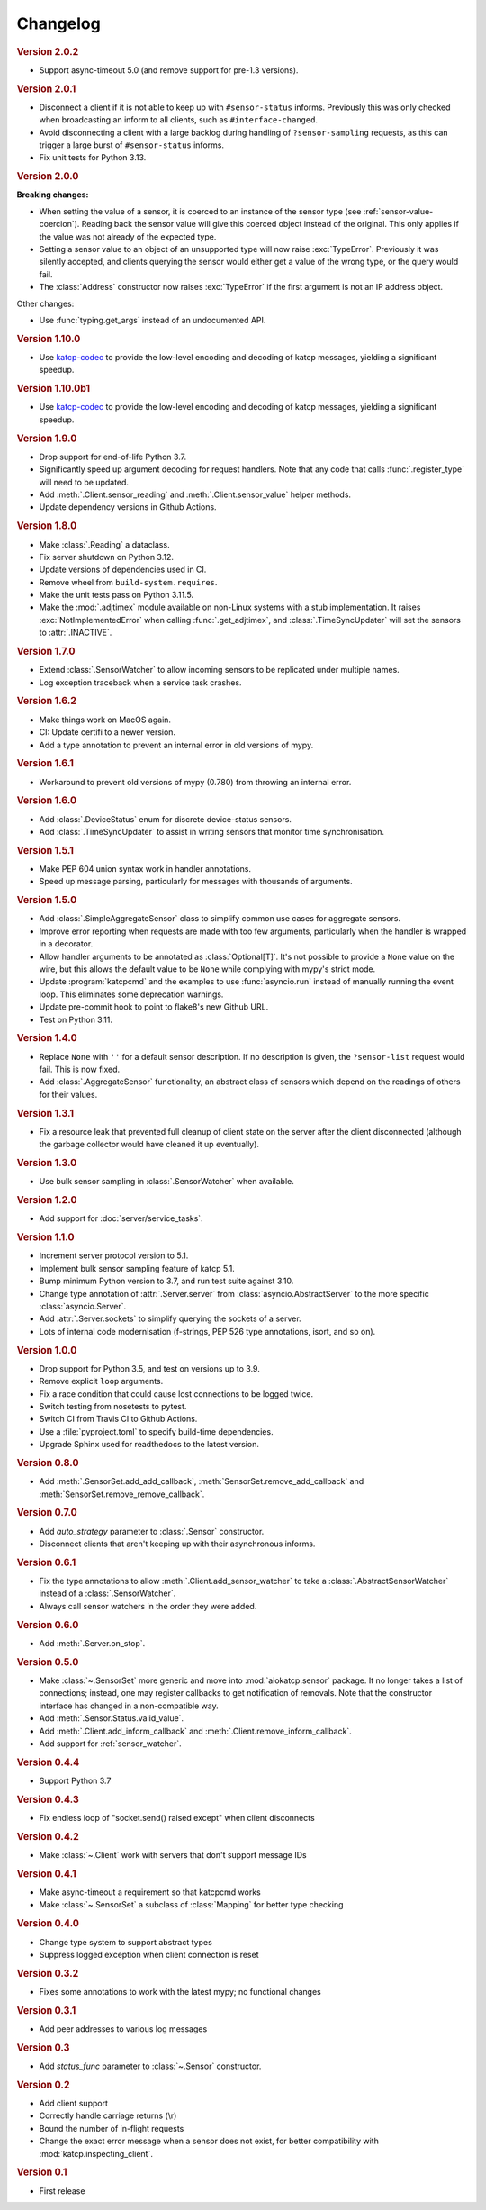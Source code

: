 Changelog
=========

.. rubric:: Version 2.0.2

- Support async-timeout 5.0 (and remove support for pre-1.3 versions).

.. rubric:: Version 2.0.1

- Disconnect a client if it is not able to keep up with ``#sensor-status``
  informs. Previously this was only checked when broadcasting an inform
  to all clients, such as ``#interface-changed``.

- Avoid disconnecting a client with a large backlog during handling of
  ``?sensor-sampling`` requests, as this can trigger a large burst of
  ``#sensor-status`` informs.

- Fix unit tests for Python 3.13.

.. rubric:: Version 2.0.0

**Breaking changes:**

- When setting the value of a sensor, it is coerced to
  an instance of the sensor type (see :ref:`sensor-value-coercion`). Reading
  back the sensor value will give this coerced object instead of the original.
  This only applies if the value was not already of the expected type.

- Setting a sensor value to an object of an unsupported type will now raise
  :exc:`TypeError`. Previously it was silently accepted, and clients querying
  the sensor would either get a value of the wrong type, or the query would
  fail.

- The :class:`Address` constructor now raises :exc:`TypeError`
  if the first argument is not an IP address object.

Other changes:

- Use :func:`typing.get_args` instead of an undocumented API.

.. rubric:: Version 1.10.0

- Use `katcp-codec`_ to provide the low-level encoding and decoding of
  katcp messages, yielding a significant speedup.

.. _katcp-codec: https://katcp-codec.readthedocs.io/en/latest/

.. rubric:: Version 1.10.0b1

- Use `katcp-codec`_ to provide the low-level encoding and decoding of
  katcp messages, yielding a significant speedup.

.. _katcp-codec: https://katcp-codec.readthedocs.io/en/latest/

.. rubric:: Version 1.9.0

- Drop support for end-of-life Python 3.7.
- Significantly speed up argument decoding for request handlers. Note that any
  code that calls :func:`.register_type` will need to be updated.
- Add :meth:`.Client.sensor_reading` and :meth:`.Client.sensor_value` helper
  methods.
- Update dependency versions in Github Actions.

.. rubric:: Version 1.8.0

- Make :class:`.Reading` a dataclass.
- Fix server shutdown on Python 3.12.
- Update versions of dependencies used in CI.
- Remove wheel from ``build-system.requires``.
- Make the unit tests pass on Python 3.11.5.
- Make the :mod:`.adjtimex` module available on non-Linux systems with a stub
  implementation. It raises :exc:`NotImplementedError` when calling
  :func:`.get_adjtimex`, and :class:`.TimeSyncUpdater` will set the sensors to
  :attr:`.INACTIVE`.

.. rubric:: Version 1.7.0

- Extend :class:`.SensorWatcher` to allow incoming sensors to be replicated
  under multiple names.
- Log exception traceback when a service task crashes.

.. rubric:: Version 1.6.2

- Make things work on MacOS again.
- CI: Update certifi to a newer version.
- Add a type annotation to prevent an internal error in old versions of mypy.

.. rubric:: Version 1.6.1

- Workaround to prevent old versions of mypy (0.780) from throwing an internal
  error.

.. rubric:: Version 1.6.0

- Add :class:`.DeviceStatus` enum for discrete device-status sensors.
- Add :class:`.TimeSyncUpdater` to assist in writing sensors that monitor time
  synchronisation.

.. rubric:: Version 1.5.1

- Make PEP 604 union syntax work in handler annotations.
- Speed up message parsing, particularly for messages with thousands of arguments.

.. rubric:: Version 1.5.0

- Add :class:`.SimpleAggregateSensor` class to simplify common use cases for
  aggregate sensors.
- Improve error reporting when requests are made with too few arguments,
  particularly when the handler is wrapped in a decorator.
- Allow handler arguments to be annotated as :class:`Optional[T]`. It's not
  possible to provide a ``None`` value on the wire, but this allows the
  default value to be ``None`` while complying with mypy's strict mode.
- Update :program:`katcpcmd` and the examples to use :func:`asyncio.run`
  instead of manually running the event loop. This eliminates some deprecation
  warnings.
- Update pre-commit hook to point to flake8's new Github URL.
- Test on Python 3.11.

.. rubric:: Version 1.4.0

- Replace ``None`` with ``''`` for a default sensor description. If no description
  is given, the ``?sensor-list`` request would fail. This is now fixed.
- Add :class:`.AggregateSensor` functionality, an abstract class of sensors which
  depend on the readings of others for their values.

.. rubric:: Version 1.3.1

- Fix a resource leak that prevented full cleanup of client state on the
  server after the client disconnected (although the garbage collector would
  have cleaned it up eventually).

.. rubric:: Version 1.3.0

- Use bulk sensor sampling in :class:`.SensorWatcher` when available.

.. rubric:: Version 1.2.0

- Add support for :doc:`server/service_tasks`.

.. rubric:: Version 1.1.0

- Increment server protocol version to 5.1.
- Implement bulk sensor sampling feature of katcp 5.1.
- Bump minimum Python version to 3.7, and run test suite against 3.10.
- Change type annotation of :attr:`.Server.server` from
  :class:`asyncio.AbstractServer` to the more specific
  :class:`asyncio.Server`.
- Add :attr:`.Server.sockets` to simplify querying the sockets of a server.
- Lots of internal code modernisation (f-strings, PEP 526 type annotations,
  isort, and so on).

.. rubric:: Version 1.0.0

- Drop support for Python 3.5, and test on versions up to 3.9.
- Remove explicit ``loop`` arguments.
- Fix a race condition that could cause lost connections to be logged twice.
- Switch testing from nosetests to pytest.
- Switch CI from Travis CI to Github Actions.
- Use a :file:`pyproject.toml` to specify build-time dependencies.
- Upgrade Sphinx used for readthedocs to the latest version.

.. rubric:: Version 0.8.0

- Add :meth:`.SensorSet.add_add_callback`, :meth:`SensorSet.remove_add_callback` and
  :meth:`SensorSet.remove_remove_callback`.

.. rubric:: Version 0.7.0

- Add `auto_strategy` parameter to :class:`.Sensor` constructor.
- Disconnect clients that aren't keeping up with their asynchronous informs.

.. rubric:: Version 0.6.1

- Fix the type annotations to allow :meth:`.Client.add_sensor_watcher` to take a
  :class:`.AbstractSensorWatcher` instead of a :class:`.SensorWatcher`.
- Always call sensor watchers in the order they were added.

.. rubric:: Version 0.6.0

- Add :meth:`.Server.on_stop`.

.. rubric:: Version 0.5.0

- Make :class:`~.SensorSet` more generic and move into :mod:`aiokatcp.sensor`
  package. It no longer takes a list of connections; instead, one may register
  callbacks to get notification of removals. Note that the constructor
  interface has changed in a non-compatible way.
- Add :meth:`.Sensor.Status.valid_value`.
- Add :meth:`.Client.add_inform_callback` and :meth:`.Client.remove_inform_callback`.
- Add support for :ref:`sensor_watcher`.

.. rubric:: Version 0.4.4

- Support Python 3.7

.. rubric:: Version 0.4.3

- Fix endless loop of "socket.send() raised except" when client disconnects

.. rubric:: Version 0.4.2

- Make :class:`~.Client` work with servers that don't support message IDs

.. rubric:: Version 0.4.1

- Make async-timeout a requirement so that katcpcmd works
- Make :class:`~.SensorSet` a subclass of :class:`Mapping` for better type checking

.. rubric:: Version 0.4.0

- Change type system to support abstract types
- Suppress logged exception when client connection is reset

.. rubric:: Version 0.3.2

- Fixes some annotations to work with the latest mypy; no functional changes

.. rubric:: Version 0.3.1

- Add peer addresses to various log messages

.. rubric:: Version 0.3

- Add `status_func` parameter to :class:`~.Sensor` constructor.

.. rubric:: Version 0.2

- Add client support
- Correctly handle carriage returns (\\r)
- Bound the number of in-flight requests
- Change the exact error message when a sensor does not exist, for better
  compatibility with :mod:`katcp.inspecting_client`.

.. rubric:: Version 0.1

- First release
